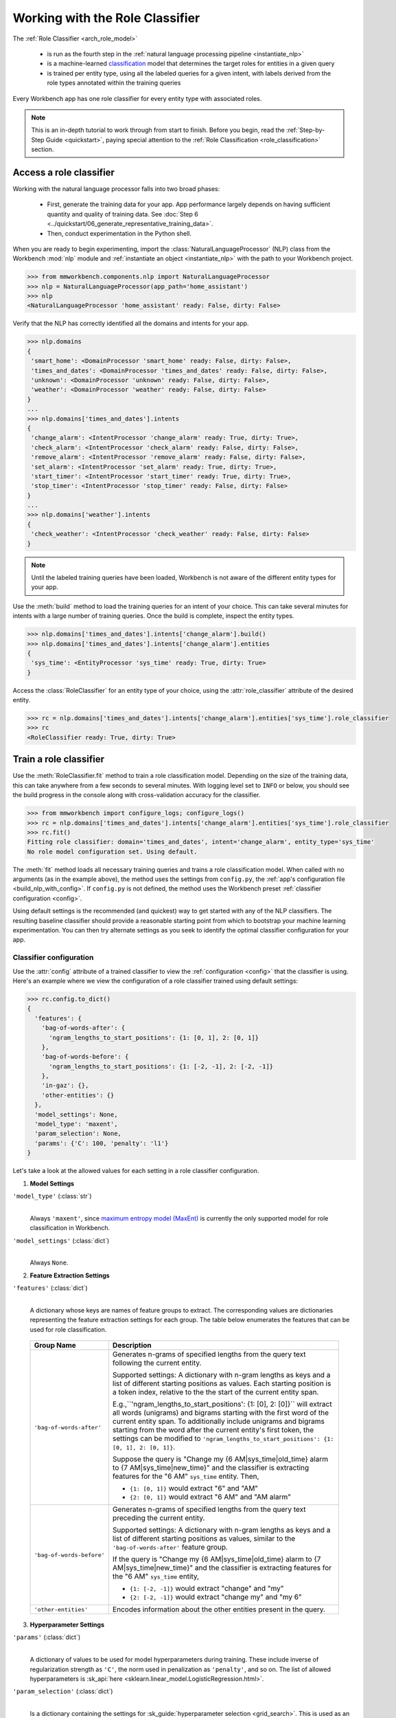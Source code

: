 Working with the Role Classifier
================================

The :ref:`Role Classifier <arch_role_model>`

 - is run as the fourth step in the :ref:`natural language processing pipeline <instantiate_nlp>`
 - is a machine-learned `classification <https://en.wikipedia.org/wiki/Statistical_classification>`_ model that determines the target roles for entities in a given query
 - is trained per entity type, using all the labeled queries for a given intent, with labels derived from the role types annotated within the training queries

Every Workbench app has one role classifier for every entity type with associated roles.

.. note::

    This is an in-depth tutorial to work through from start to finish. Before you begin, read the :ref:`Step-by-Step Guide <quickstart>`, paying special attention to the :ref:`Role Classification <role_classification>` section.

Access a role classifier
------------------------

Working with the natural language processor falls into two broad phases:

 - First, generate the training data for your app. App performance largely depends on having sufficient quantity and quality of training data. See :doc:`Step 6 <../quickstart/06_generate_representative_training_data>`.
 - Then, conduct experimentation in the Python shell.

When you are ready to begin experimenting, import the :class:`NaturalLanguageProcessor` (NLP) class from the Workbench :mod:`nlp` module and :ref:`instantiate an object <instantiate_nlp>` with the path to your Workbench project.

.. code-block:: python

   >>> from mmworkbench.components.nlp import NaturalLanguageProcessor
   >>> nlp = NaturalLanguageProcessor(app_path='home_assistant')
   >>> nlp
   <NaturalLanguageProcessor 'home_assistant' ready: False, dirty: False>

Verify that the NLP has correctly identified all the domains and intents for your app.

.. code-block:: python

   >>> nlp.domains
   {
    'smart_home': <DomainProcessor 'smart_home' ready: False, dirty: False>,
    'times_and_dates': <DomainProcessor 'times_and_dates' ready: False, dirty: False>,
    'unknown': <DomainProcessor 'unknown' ready: False, dirty: False>,
    'weather': <DomainProcessor 'weather' ready: False, dirty: False>
   }
   ...
   >>> nlp.domains['times_and_dates'].intents
   {
    'change_alarm': <IntentProcessor 'change_alarm' ready: True, dirty: True>,
    'check_alarm': <IntentProcessor 'check_alarm' ready: False, dirty: False>,
    'remove_alarm': <IntentProcessor 'remove_alarm' ready: False, dirty: False>,
    'set_alarm': <IntentProcessor 'set_alarm' ready: True, dirty: True>,
    'start_timer': <IntentProcessor 'start_timer' ready: True, dirty: True>,
    'stop_timer': <IntentProcessor 'stop_timer' ready: False, dirty: False>
   }
   ...
   >>> nlp.domains['weather'].intents
   {
    'check_weather': <IntentProcessor 'check_weather' ready: False, dirty: False>
   }

.. note::

   Until the labeled training queries have been loaded, Workbench is not aware of the different entity types for your app.

Use the :meth:`build` method to load the training queries for an intent of your choice. This can take several minutes for intents with a large number of training queries. Once the build is complete, inspect the entity types.

.. code-block:: python

   >>> nlp.domains['times_and_dates'].intents['change_alarm'].build()
   >>> nlp.domains['times_and_dates'].intents['change_alarm'].entities
   {
    'sys_time': <EntityProcessor 'sys_time' ready: True, dirty: True>
   }

Access the :class:`RoleClassifier` for an entity type of your choice, using the :attr:`role_classifier` attribute of the desired entity.

.. code-block:: python

   >>> rc = nlp.domains['times_and_dates'].intents['change_alarm'].entities['sys_time'].role_classifier
   >>> rc
   <RoleClassifier ready: True, dirty: True>


Train a role classifier
-----------------------

Use the :meth:`RoleClassifier.fit` method to train a role classification model. Depending on the size of the training data, this can take anywhere from a few seconds to several minutes. With logging level set to ``INFO`` or below, you should see the build progress in the console along with cross-validation accuracy for the classifier.

.. _baseline_role_fit:

.. code-block:: python

   >>> from mmworkbench import configure_logs; configure_logs()
   >>> rc = nlp.domains['times_and_dates'].intents['change_alarm'].entities['sys_time'].role_classifier
   >>> rc.fit()
   Fitting role classifier: domain='times_and_dates', intent='change_alarm', entity_type='sys_time'
   No role model configuration set. Using default.

The :meth:`fit` method loads all necessary training queries and trains a role classification model. When called with no arguments (as in the example above), the method uses the settings from ``config.py``, the :ref:`app's configuration file <build_nlp_with_config>`. If ``config.py`` is not defined, the method uses the Workbench preset :ref:`classifier configuration <config>`.

Using default settings is the recommended (and quickest) way to get started with any of the NLP classifiers. The resulting baseline classifier should provide a reasonable starting point from which to bootstrap your machine learning experimentation. You can then try alternate settings as you seek to identify the optimal classifier configuration for your app.


Classifier configuration
^^^^^^^^^^^^^^^^^^^^^^^^

Use the :attr:`config` attribute of a trained classifier to view the :ref:`configuration <config>` that the classifier is using. Here's an  example where we view the configuration of a role classifier trained using default settings:

.. code-block:: python

   >>> rc.config.to_dict()
   {
     'features': {
       'bag-of-words-after': {
         'ngram_lengths_to_start_positions': {1: [0, 1], 2: [0, 1]}
       },
       'bag-of-words-before': {
         'ngram_lengths_to_start_positions': {1: [-2, -1], 2: [-2, -1]}
       },
       'in-gaz': {},
       'other-entities': {}
     },
     'model_settings': None,
     'model_type': 'maxent',
     'param_selection': None,
     'params': {'C': 100, 'penalty': 'l1'}
   }

Let's take a look at the allowed values for each setting in a role classifier configuration.

.. _model_settings:

1. **Model Settings**

``'model_type'`` (:class:`str`)
  |

  Always ``'maxent'``, since `maximum entropy model (MaxEnt) <https://en.wikipedia.org/wiki/Multinomial_logistic_regression>`_ is currently the only supported model for role classification in Workbench.

``'model_settings'`` (:class:`dict`)
  |

  Always ``None``.

2. **Feature Extraction Settings**

``'features'`` (:class:`dict`)
  |

  A dictionary whose keys are names of feature groups to extract. The corresponding values are dictionaries representing the feature extraction settings for each group. The table below enumerates the features that can be used for role classification.


.. _role_features:

  +---------------------------+------------------------------------------------------------------------------------------------------------+
  | Group Name                | Description                                                                                                |
  +===========================+============================================================================================================+
  | ``'bag-of-words-after'``  | Generates n-grams of specified lengths from the query text following the current entity.                   |
  |                           |                                                                                                            |
  |                           | Supported settings:                                                                                        |
  |                           | A dictionary with n-gram lengths as keys and a list of different starting positions as values.             |
  |                           | Each starting position is a token index, relative to the the start of the current entity span.             |
  |                           |                                                                                                            |
  |                           | E.g.,``'ngram_lengths_to_start_positions': {1: [0], 2: [0]}`` will extract all words (unigrams) and bigrams|
  |                           | starting with the first word of the current entity span. To additionally include unigrams and bigrams      |
  |                           | starting from the word after the current entity's first token, the settings can be modified to             |
  |                           | ``'ngram_lengths_to_start_positions': {1: [0, 1], 2: [0, 1]}``.                                            |
  |                           |                                                                                                            |
  |                           | Suppose the query is "Change my {6 AM|sys_time|old_time} alarm to {7 AM|sys_time|new_time}" and the        |
  |                           | classifier is extracting features for the "6 AM" ``sys_time`` entity. Then,                                |
  |                           |                                                                                                            |
  |                           | - ``{1: [0, 1]}`` would extract "6" and "AM"                                                               |
  |                           | - ``{2: [0, 1]}`` would extract "6 AM" and "AM alarm"                                                      |
  +---------------------------+------------------------------------------------------------------------------------------------------------+
  | ``'bag-of-words-before'`` | Generates n-grams of specified lengths from the query text preceding the current entity.                   |
  |                           |                                                                                                            |
  |                           | Supported settings:                                                                                        |
  |                           | A dictionary with n-gram lengths as keys and a list of different starting positions as values, similar     |
  |                           | to the ``'bag-of-words-after'`` feature group.                                                             |
  |                           |                                                                                                            |
  |                           | If the query is "Change my {6 AM|sys_time|old_time} alarm to {7 AM|sys_time|new_time}" and the classifier  |
  |                           | is extracting features for the "6 AM" ``sys_time`` entity,                                                 |
  |                           |                                                                                                            |
  |                           | - ``{1: [-2, -1]}`` would extract "change" and "my"                                                        |
  |                           | - ``{2: [-2, -1]}`` would extract "change my" and "my 6"                                                   |
  +---------------------------+------------------------------------------------------------------------------------------------------------+
  | ``'other-entities'``      | Encodes information about the other entities present in the query.                                         |
  +---------------------------+------------------------------------------------------------------------------------------------------------+

.. _role_tuning:

3. **Hyperparameter Settings**

``'params'`` (:class:`dict`)
  |

  A dictionary of values to be used for model hyperparameters during training. These include inverse of regularization strength as ``'C'``, the norm used in penalization as ``'penalty'``, and so on. The list of allowed hyperparameters is :sk_api:`here <sklearn.linear_model.LogisticRegression.html>`.

``'param_selection'`` (:class:`dict`)
  |

  Is a dictionary containing the settings for :sk_guide:`hyperparameter selection <grid_search>`. This is used as an alternative to the ``'params'`` dictionary above if the ideal hyperparameters for the model are not already known and need to be estimated.

  Workbench needs two pieces of information from the developer to do parameter estimation:

  #. The parameter space to search, captured by the value for the ``'grid'`` key
  #. The strategy for splitting the labeled data into training and validation sets, specified by the ``'type'`` key

  Depending on the splitting scheme selected, the :data:`param_selection` dictionary can contain other keys that define additional settings. The table below enumerates all the keys allowed in the dictionary.

  +-----------------------+-------------------------------------------------------------------------------------------------------------------+
  | Key                   | Value                                                                                                             |
  +=======================+===================================================================================================================+
  | ``'grid'``            | A dictionary mapping each hyperparameter to a list of potential values to be searched. Here is an example grid    |
  |                       | for a :sk_api:`logistic regression <sklearn.linear_model.LogisticRegression>` model:                              |
  |                       |                                                                                                                   |
  |                       | .. code-block:: python                                                                                            |
  |                       |                                                                                                                   |
  |                       |    {                                                                                                              |
  |                       |      'penalty': ['l1', 'l2'],                                                                                     |
  |                       |      'C': [10, 100, 1000, 10000, 100000],                                                                         |
  |                       |       'fit_intercept': [True, False]                                                                              |
  |                       |    }                                                                                                              |
  |                       |                                                                                                                   |
  |                       | See the full list of allowed hyperparameters :sk_api:`here <sklearn.linear_model.LogisticRegression.html>`.       |
  +-----------------------+-------------------------------------------------------------------------------------------------------------------+
  | ``'type'``            | The :sk_guide:`cross-validation <cross_validation>` methodology to use. One of:                                   |
  |                       |                                                                                                                   |
  |                       | - ``'k-fold'``: :sk_api:`K-folds <sklearn.model_selection.KFold>`                                                 |
  |                       | - ``'shuffle'``: :sk_api:`Randomized folds <sklearn.model_selection.ShuffleSplit>`                                |
  |                       | - ``'group-k-fold'``: :sk_api:`K-folds with non-overlapping groups <sklearn.model_selection.GroupKFold>`          |
  |                       | - ``'group-shuffle'``: :sk_api:`Group-aware randomized folds <sklearn.model_selection.GroupShuffleSplit>`         |
  |                       | - ``'stratified-k-fold'``: :sk_api:`Stratified k-folds <sklearn.model_selection.StratifiedKFold>`                 |
  |                       | - ``'stratified-shuffle'``: :sk_api:`Stratified randomized folds <sklearn.model_selection.StratifiedShuffleSplit>`|
  |                       |                                                                                                                   |
  +-----------------------+-------------------------------------------------------------------------------------------------------------------+
  | ``'k'``               | Number of folds (splits)                                                                                          |
  +-----------------------+-------------------------------------------------------------------------------------------------------------------+

  To identify the parameters that give the highest accuracy, the :meth:`fit` method does an :sk_guide:`exhaustive grid search <grid_search.html#exhaustive-grid-search>` over the parameter space, evaluating candidate models using the specified cross-validation strategy. Subsequent calls to :meth:`fit` can use these optimal parameters and skip the parameter selection process

.. _build_role_with_config:

Training with custom configurations
^^^^^^^^^^^^^^^^^^^^^^^^^^^^^^^^^^^

To override Workbench's default role classifier configuration with custom settings, you can either edit the app configuration file, or, you can call the :meth:`fit` method with appropriate arguments.


1. Application configuration file
"""""""""""""""""""""""""""""""""

When you define custom classifier settings in ``config.py``, the :meth:`RoleClassifier.fit` and :meth:`NaturalLanguageProcessor.build` methods use those settings instead of Workbench's defaults. To do this, define a dictionary of your custom settings, named :data:`ROLE_MODEL_CONFIG`.

Here's an example of a ``config.py`` file where custom settings optimized for the app override the preset configuration for the role classifier.


.. code-block:: python

   ROLE_MODEL_CONFIG = {
       'model_type': 'maxent',
       'params': {
           'C': 10,
           'penalty': 'l2'
       },
       'features': {
           'bag-of-words-before': {
               'ngram_lengths_to_start_positions': {
                   1: [-2, -1],
                   2: [-2, -1]
               }
           },
           'bag-of-words-after': {
               'ngram_lengths_to_start_positions': {
                   1: [0, 1],
                   2: [0, 1]
               }
           },
           'other-entities': {}
       }
   }

This method is recommended for storing your optimal classifier settings once you have identified them through experimentation. Then the classifier training methods will use the optimized configuration to rebuild the models. A common use case is retraining models on newly-acquired training data, without retuning the underlying model settings.

Since this method requires updating a file each time you modify a setting, it's less suitable for rapid prototyping than the method described next.

2. Arguments to the :meth:`fit` method
""""""""""""""""""""""""""""""""""""""

For experimenting with the role classifier, the recommended method is to use arguments to the :meth:`fit` method. The main areas for exploration are feature extraction and hyperparameter tuning.

**Feature extraction**

View the default feature set, as seen in the baseline classifier that we trained :ref:`earlier <baseline_role_fit>`. Notice that the 'ngram_lengths_to_start_positions' settings tell the classifier to extract n-grams within a context window of two tokens or less around the token of interest — that is, to only look at words in the immediate vicinity.

.. code-block:: python

   >>> my_features = rc.config.features
   >>> my_features
   {
     'bag-of-words-after': {'ngram_lengths_to_start_positions': {1: [0, 1], 2: [0, 1]}},
     'bag-of-words-before': {'ngram_lengths_to_start_positions': {1: [-2, -1], 2: [-2, -1]}},
     'other-entities': {}
   }

Next, have the classifier look at a larger context window, and extract n-grams starting from tokens that are further away. We'll see whether that provides better information than the smaller default window. Do this by changing the 'ngram_lengths_to_start_positions' settings to extract all the unigrams and bigrams in a window of three tokens around the current token, as shown below.

.. code-block:: python

   >>> my_features['bag-of-words-after']['ngram_lengths_to_start_positions'] = {
   ...     1: [0, 1, 2, 3],
   ...     2: [0, 1, 2]
   ... }
   >>> my_features['bag-of-words-before']['ngram_lengths_to_start_positions'] = {
   ...     1: [-3, -2, -1],
   ...     2: [-3, -2, -1]
   ... }
   >>> my_features
   {
     'bag-of-words-after': {'ngram_lengths_to_start_positions': {1: [0, 1, 2, 3], 2: [0, 1, 2]}},
     'bag-of-words-before': {'ngram_lengths_to_start_positions': {1: [-3, -2, -1], 2: [-3, -2, -1]}},
     'other-entities': {}
   }

Suppose w\ :sub:`i` represents the word at the *ith* index in the query, where the index is calculated relative to the start of the current entity span. Then, the above feature configuration should extract the following n-grams (w\ :sub:`0` is the first token of the current entity).

  - Unigrams: { w\ :sub:`-3`, w\ :sub:`-2`, w\ :sub:`-1`, w\ :sub:`0`, w\ :sub:`1`, w\ :sub:`2`, w\ :sub:`3` }

  - Bigrams: { w\ :sub:`-3`\ w\ :sub:`-2`, w\ :sub:`-2`\ w\ :sub:`-1`, w\ :sub:`-1`\ w\ :sub:`0`,  w\ :sub:`0`\ w\ :sub:`1`, w\ :sub:`1`\ w\ :sub:`2`, w\ :sub:`2`\ w\ :sub:`3` }

Retrain the classifier with the updated feature set by passing in the :data:`my_features` dictionary as an argument to the :data:`features` parameter of the :meth:`fit` method. This applies our new feature extraction settings, while retaining the Workbench defaults for model type (MaxEnt) and hyperparameter selection.

.. code-block:: python

   >>> rc.fit(features=my_features)
   Fitting role classifier: domain='times_and_dates', intent='change_alarm', entity_type='sys_time'
   No app configuration file found. Using default role model configuration

**Hyperparameter tuning**

View the model's hyperparameters, keeping in mind the :ref:`hyperparameters <model_settings>` for the MaxEnt model in Workbench. These include inverse of regularization strength as 'C', and the norm used in penalization as 'penalty'.

.. code-block:: python

   >>> my_params = rc.config.params
   >>> my_params
   {'C': 100, 'penalty': 'l1'}

Instead of relying on the default preset values for ``'C'`` and ``'penalty'``, let's specify a parameter search grid to let Workbench select ideal values for the dataset. We'll also specify a cross-validation strategy. Update the parameter selection settings such that the hyperparameter estimation process chooses the ideal ``'C'`` and ``'penalty'`` parameters using 10-fold cross-validation:

.. code-block:: python

   >>> search_grid = {
   ...   'C': [1, 10, 100, 1000],
   ...   'penalty': ['l1', 'l2']
   ... }
   >>> my_param_settings = {
   ...   'grid': search_grid,
   ...   'type': 'k-fold',
   ...   'k': 10
   ... }

Pass the updated settings to :meth:`fit` as an argument to the :data:`param_selection` parameter. The :meth:`fit` method then searches over the updated parameter grid, and prints the hyperparameter values for the model whose 10-fold cross-validation accuracy is highest.

.. code-block:: python

   >>> rc.fit(param_selection=my_param_settings)
   Fitting role classifier: domain='times_and_dates', intent='change_alarm', entity_type='sys_time'
   No app configuration file found. Using default role model configuration
   Selecting hyperparameters using k-fold cross validation with 10 splits
   Best accuracy: 96.59%, params: {'C': 1, 'penalty': 'l2'}

Now we'll try a different cross-validation strategy: five randomized folds. Modify the values of the ``'k'`` and ``'type'`` keys in :data:`my_param_settings`, and call :meth:`fit` to see whether accuracy improves:

.. code-block:: python

   >>> my_param_settings['k'] = 5
   >>> my_param_settings['type'] = 'shuffle'
   >>> my_param_settings
   {
    'grid': {
              'C': [1, 10, 100, 1000],
              'penalty': ['l1', 'l2']
            },
    'k': 5,
    'type': 'shuffle'
   }
   >>> rc.fit(param_selection=my_param_settings)
   Fitting role classifier: domain='times_and_dates', intent='change_alarm', entity_type='sys_time'
   No app configuration file found. Using default role model configuration
   Selecting hyperparameters using shuffle cross validation with 5 splits
   Best accuracy: 97.78%, params: {'C': 1, 'penalty': 'l2'}

For a list of configurable hyperparameters and cross-validation methods, see :ref:`hyperparameter settings <role_tuning>` above.


Run the role classifier
-----------------------

Before you run the trained role classifier on a test query, you must first detect all the entities in the query using a :ref:`trained entity recognizer <train_entity_model>`:

.. code-block:: python

   >>> query = 'Change my 6 AM alarm to 7 AM'
   >>> er = nlp.domains['times_and_dates'].intents['change_alarm'].entity_recognizer
   >>> entities = er.predict(query)
   >>> entities
   (<QueryEntity '6 AM' ('sys_time') char: [10-13], tok: [2-3]>,
    <QueryEntity '7 AM' ('sys_time') char: [24-27], tok: [6-7]>)

Now you can choose an entity from among those detected, and call the role classifier's :meth:`RoleClassifier.predict` method to classify it. Although it classifies a single entity, the :meth:`RoleClassifier.predict` method uses the full query text, and information about all its entities, for :ref:`feature extraction <role_features>`.

Run the trained role classifier on the two entities from the example above, one by one. The :meth:`predict` method returns the label for the role whose predicted probability is highest.

.. code-block:: python

   >>> rc.predict(query, entities, 0)
   'old_time'
   >>> rc.predict(query, entities, 1)
   'new_time'

.. note::

   At runtime, the natural language processor's :meth:`process` method calls :meth:`RoleClassifier.predict` to roles for all detected entities in the incoming query.

The :meth:`predict` method runs on one entity at a time. Next, we'll see how to test a trained model on a batch of labeled test queries.

Evaluate classifier performance
-------------------------------

To evaluate the accuracy of your trained role classifier, you first need to create labeled test data, as described in the :ref:`Natural Language Processor <evaluate_nlp>` chapter. Once you have the test data files in the right place in your Workbench project, you can measure your model's performance using the :meth:`RoleClassifier.evaluate` method.

Before you can evaluate the accuracy of your trained role classifier, you must first create labeled test data and place it in your Workbench project as described in the :ref:`Natural Language Processor <evaluate_nlp>` chapter.

Then, when you are ready, use the :meth:`RoleClassifier.evaluate` method, which

 - strips away all ground truth annotations from the test queries,
 - passes the resulting unlabeled queries to the trained role classifier for prediction, and
 - compares the classifier's output predictions against the ground truth labels to compute the model's prediction accuracy.

In the example below, the model gets 20 out of 21 test queries correct, resulting in an accuracy of about 95%.

.. code-block:: python

   >>> rc.evaluate()
   Loading queries from file times_and_dates/change_alarm/test.txt
   <StandardModelEvaluation score: 95.24%, 20 of 21 examples correct>

The aggregate accuracy score we see above is only the beginning, because the :meth:`evaluate` method returns a rich object containing overall statistics, statistics by class, and a confusion matrix.

Print all the model performance statistics reported by the :meth:`evaluate` method:

.. code-block:: python

   >>> eval = rc.evaluate()
   >>> eval.print_stats()
   Overall statistics:

      accuracy f1_weighted          tp          tn          fp          fn    f1_macro    f1_micro
         1.000       1.000          21          21           0           0       1.000       1.000



   Statistics by class:

                 class      f_beta   precision      recall     support          tp          tn          fp          fn
              old_time       1.000       1.000       1.000          11          11          10           0           0
              new_time       1.000       1.000       1.000          10          10          11           0           0



   Confusion matrix:

                        old_time       new_time
         old_time             11              0
         new_time              0             10


The :meth:`eval.get_stats()` method returns all the above statistics in a structured dictionary without printing them to the console.

Let's decipher the statists output by the :meth:`evaluate` method.

**Overall Statistics**
  |

  Aggregate stats measured across the entire test set:

  ===========  ===
  accuracy     :sk_guide:`Classification accuracy score <model_evaluation.html#accuracy-score>`
  f1_weighted  :sk_api:`Class-weighted average f1 score <sklearn.metrics.f1_score.html>`
  tp           Number of `true positives <https://en.wikipedia.org/wiki/Precision_and_recall>`_
  tn           Number of `true negatives <https://en.wikipedia.org/wiki/Precision_and_recall>`_
  fp           Number of `false positives <https://en.wikipedia.org/wiki/Precision_and_recall>`_
  fn           Number of `false negatives <https://en.wikipedia.org/wiki/Precision_and_recall>`_
  f1_macro     :sk_api:`Macro-averaged f1 score <sklearn.metrics.f1_score.html>`
  f1_micro     :sk_api:`Micro-averaged f1 score <sklearn.metrics.f1_score.html>`
  ===========  ===

  Here are some basic guidelines on how to interpret these statistics. Note that this is not meant to be an exhaustive list, but includes some possibilities to consider if your app and evaluation results fall into one of these cases:

  - **Classes are balanced**: When the number of annotations for each role are comparable and each role is equally important, focusing on the accuracy metric is usually good enough.

  - **Classes are imbalanced**: When classes are imbalanced it is important to take the f1 scores into account.

  - **All f1 and accuracy scores are low**: Role classification is performing poorly across all roles. You may not have enough training data for the model to learn or you may need to tune your model hyperparameters.

  - **F1 weighted is higher than f1 macro**: Your roles with fewer evaluation examples are performing poorly. You may need to add more data to roles that have fewer examples.

  - **F1 macro is higher than f1 weighted**: Your roles with more evaluation examples are performing poorly. Verify that the number of evaluation examples reflects the class distribution of your training examples.

  - **F1 micro is higher than f1 macro**: Certain roles are being misclassified more often than others. Check the class-wise statistics below to identify these roles. Some roles may be too similar to another roles or you may need to add more training data.

  - **Some classes are more important than others**: If some roles are more important than others for your use case, it is good to focus more on the class-wise statistics described below.

**Class-wise Statistics**
  |

  Stats computed at a per-class level:

  ===========  ===
  class        Role label
  f_beta       :sk_api:`F-beta score <sklearn.metrics.fbeta_score>`
  precision    `Precision <https://en.wikipedia.org/wiki/Precision_and_recall#Precision>`_
  recall       `Recall <https://en.wikipedia.org/wiki/Precision_and_recall#Recall>`_
  support      Number of test entities with this role (based on ground truth)
  tp           Number of `true positives <https://en.wikipedia.org/wiki/Precision_and_recall>`_
  tn           Number of `true negatives <https://en.wikipedia.org/wiki/Precision_and_recall>`_
  fp           Number of `false positives <https://en.wikipedia.org/wiki/Precision_and_recall>`_
  fn           Number of `false negatives <https://en.wikipedia.org/wiki/Precision_and_recall>`_
  ===========  ===

**Confusion Matrix**
  |

  A `confusion matrix <https://en.wikipedia.org/wiki/Confusion_matrix>`_ where each row represents the number of instances in an actual class and each column represents the number of instances in a predicted class. This reveals whether the classifier tends to confuse two classes, i.e., mislabel one class as another. In the above example, the role classifier wrongly classified one instance of a ``new_time`` entity as ``old_time``.

Now we have a wealth of information about the performance of our classifier. Let's go further and inspect the classifier's predictions at the level of individual queries, to better understand error patterns.

View the classifier predictions for the entire test set using the :attr:`results` attribute of the returned :obj:`eval` object. Each result is an instance of the :class:`EvaluatedExample` class, which contains information about the original input query, the expected ground truth label, the predicted label, and the predicted probability distribution over all the class labels.

.. code-block:: python

   >>> eval.results
   [
     EvaluatedExample(example=(<Query 'change my 6 am alarm'>, (<QueryEntity '6 am' ('sys_time') char: [10-13], tok: [2-3]>,), 0), expected='old_time', predicted='old_time', probas={'sys_time': 0.10062246873286373, 'old_time': 0.89937753126713627}, label_type='class'),
     EvaluatedExample(example=(<Query 'change my 6 am alarm to 7 am'>, (<QueryEntity '6 am' ('sys_time') char: [10-13], tok: [2-3]>, <QueryEntity '7 am' ('sys_time') char: [24-27], tok: [6-7]>), 0), expected='old_time', predicted='old_time', probas={'sys_time': 0.028607105880949835, 'old_time': 0.97139289411905017}, label_type='class'),
    ...
   ]

Next, we look selectively at just the correct or incorrect predictions.

.. code-block:: python

   >>> list(eval.correct_results())
   [
     EvaluatedExample(example=(<Query 'change my 6 am alarm'>, (<QueryEntity '6 am' ('sys_time') char: [10-13], tok: [2-3]>,), 0), expected='old_time', predicted='old_time', probas={'new_time': 0.10062246873286373, 'old_time': 0.89937753126713627}, label_type='class'),
     EvaluatedExample(example=(<Query 'change my 6 am alarm to 7 am'>, (<QueryEntity '6 am' ('sys_time') char: [10-13], tok: [2-3]>, <QueryEntity '7 am' ('sys_time') char: [24-27], tok: [6-7]>), 0), expected='old_time', predicted='old_time', probas={'new_time': 0.028607105880949835, 'old_time': 0.97139289411905017}, label_type='class'),
    ...
   ]
   >>> list(eval.incorrect_results())
   [
     EvaluatedExample(example=(<Query 'replace the 8 am alarm with a 10 am alarm'>, (<QueryEntity '8 am' ('sys_time') char: [12-15], tok: [2-3]>, <QueryEntity '10 am' ('sys_time') char: [30-34], tok: [7-8]>), 1), expected='new_time', predicted='old_time', probas={'new_time': 0.48770513415754235, 'old_time': 0.51229486584245765}, label_type='class')
   ]

Slicing and dicing these results for error analysis is easily done with `list comprehensions <https://docs.python.org/3/tutorial/datastructures.html#list-comprehensions>`_.

Our example dataset is fairly small, and we get just one case of misclassification. But for a real-world app with a large test set, we'd need to be able inspect incorrect predictions for a particular role. Try this using the ``new_time`` role from our example:

.. code-block:: python

   >>> [(r.example, r.probas) for r in eval.incorrect_results() if r.expected == 'new_time']
   [
     (
       (
         <Query 'replace the 8 am alarm with a 10 am alarm'>,
         (<QueryEntity '8 am' ('sys_time') char: [12-15], tok: [2-3]>, <QueryEntity '10 am' ('sys_time') char: [30-34], tok: [7-8]>),
         1
       ),
       {
         'new_time': 0.48770513415754235,
         'old_time': 0.51229486584245765
       }
     )
   ]

Next, we use a list comprehension to identify the kind of queries that the current training data might lack. To do this, we list all queries with a given role where the classifier's confidence for the true label was relatively low. We'll demonstrate this with the ``new_time`` role and a confidence of <60%.

.. code-block:: python

   >>> [(r.example, r.probas) for r in eval.results
   ... if r.expected == 'new_time' and r.probas['new_time'] < .6]
   [
     (
       (
         <Query 'replace the 8 am alarm with a 10 am alarm'>,
         (<QueryEntity '8 am' ('sys_time') char: [12-15], tok: [2-3]>, <QueryEntity '10 am' ('sys_time') char: [30-34], tok: [7-8]>),
         1
       ),
       {
         'new_time': 0.48770513415754235,
         'old_time': 0.51229486584245765
       }
     ),
     (
       (
         <Query 'cancel my 6 am and replace it with a 6:30 am alarm'>,
         (<QueryEntity '6 am' ('sys_time') char: [10-13], tok: [2-3]>, <QueryEntity '6:30 am' ('sys_time') char: [37-43], tok: [9-10]>),
         1
       ),
       {
         'new_time': 0.5872536946800766,
         'old_time': 0.41274630531992335
       }
     )
   ]

For both of these results, the classifier's prediction probability for the ``'new_time'`` role was fairly low. The classifier got one of them wrong, and barely got the other one right with a confidence of about 59%.

Try looking at the :doc:`training data <../blueprints/home_assistant>`. You should discover that the ``new_time`` role does indeed lack labeled training queries like the ones above.

One potential solution is to add more training queries for the ``new_time`` role, so the classification model can generalize better.

Error analysis on the results of the :meth:`evaluate` method can inform your experimentation and help in building better models. Augmenting training data should be the first step, as in the above example. Beyond that, you can experiment with different model types, features, and hyperparameters, as described :ref:`earlier <build_role_with_config>` in this chapter.


Save model for future use
-------------------------

Save the trained role classifier for later use by calling the :meth:`RoleClassifier.dump` method. The :meth:`dump` method serializes the trained model as a `pickle file <https://docs.python.org/3/library/pickle.html>`_ and saves it to the specified location on disk.

.. code:: python

   >>> rc.dump(model_path='experiments/role_classifier.maxent.20170701.pkl')
   Saving role classifier: domain='times_and_dates', intent='change_alarm', entity_type='sys_time'

You can load the saved model anytime using the :meth:`RoleClassifier.load` method.

.. code:: python

   >>> rc.load(model_path='experiments/role_classifier.maxent.20170701.pkl')
   Loading role classifier: domain='times_and_dates', intent='change_alarm', entity_type='sys_time'

